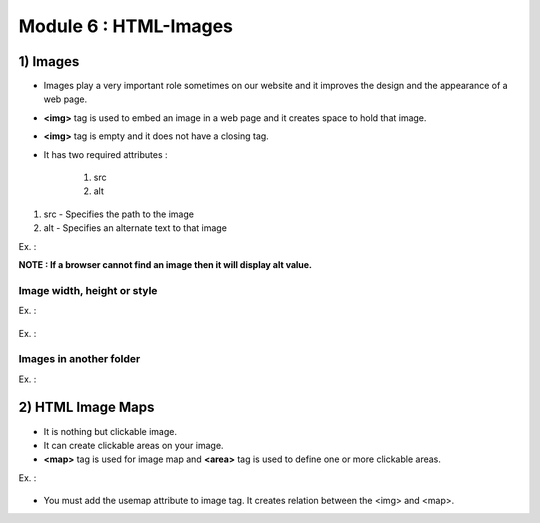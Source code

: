 Module 6 : HTML-Images
======================

1) Images
---------

* Images play a very important role sometimes on our website and it improves the design and the appearance of a web page.
* **<img>** tag is used to embed an image in a web page and it creates space to hold that image.
* **<img>** tag is empty and it does not have a closing tag.

* It has two required attributes :

    1) src
    2) alt

1) src - Specifies the path to the image
2) alt - Specifies an alternate text to that image



.. code-block:: html
        :linenos:

        <img src="url" alt="alternative">


Ex. :
    .. code-block:: html
        :linenos:

        <!DOCTYPE html>
        <html>
        <body>
            <img src="myPhoto.jpg" alt="myPhoto">
        </body>
        </html>

**NOTE : If a browser cannot find an image then it will display alt value.**

Image width, height or style
############################


Ex. :

    .. code-block:: html
        :linenos:

        <!DOCTYPE html>
        <html>
        <body>
            <img src="myPhoto.jpg" alt="Photo" width="500" height="600">
        </body>
        </html>


Ex. :

    .. code-block:: html
        :linenos:

        <!DOCTYPE html>
        <html>
        <head>
            <style>
                img {
                    width: 100%;
                    }
            </style>
        </head>
        <body>
            <img src="Photo.jpg" alt="Photo" width="128" height="128">
            <img src="Photo.jpg" alt="Photo" style="width:128px;height:128px;">
        </body>
        </html>

Images in another folder
########################

Ex. :

    .. code-block:: html
        :linenos:

        <!DOCTYPE html>
        <html>
        <body>
            <img src="/images/Photo.jpg" alt="Photo" style="width:128px;height:128px;">
        </body>
        </html>


2) HTML Image Maps
------------------

* It is nothing but clickable image.
* It can create clickable areas on your image.
* **<map>** tag is used for image map and **<area>** tag is used to define one or more clickable areas.

Ex. :

    .. code-block:: html
        :linenos:

        <!DOCTYPE html>
        <html>
        <body>
            <img src="work.jpg" alt="Work" usemap="#work">
            <map name="work">
                <area shape="rect" coords="34,44,270,350" alt="Computer" href="computer.html">
                <area shape="circle" coords="337,300,44" alt="Smily" href="Smily.html">
            </map>
        </body>
        </html>


* You must add the usemap attribute to image tag. It creates relation between the <img> and <map>.
